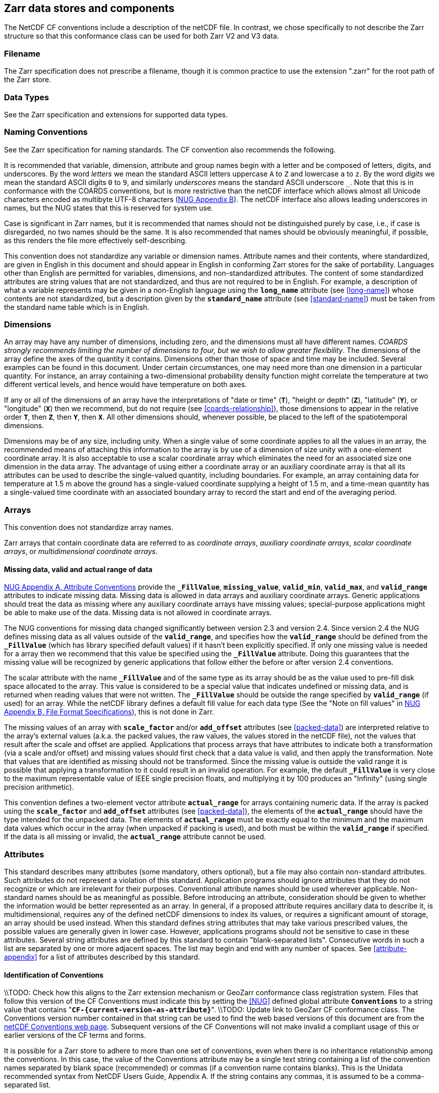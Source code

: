==  Zarr data stores and components

The NetCDF CF conventions include a description of the netCDF file. In contrast, we chose specifically to not describe the Zarr structure so that this conformance class can be used for both Zarr V2 and V3 data.

=== Filename

The Zarr specification does not prescribe a filename, though it is common practice to use the extension ".zarr" for the root path of the Zarr store.

=== Data Types

See the Zarr specification and extensions for supported data types.

=== Naming Conventions

See the Zarr specification for naming standards. The CF convention also recommends the following.

It is recommended that variable, dimension, attribute and group names begin with a letter and be composed of letters, digits, and underscores.
By the word _letters_ we mean the standard ASCII letters uppercase `A` to `Z` and lowercase `a` to `z`.
By the word _digits_ we mean the standard ASCII digits `0` to `9`, and similarly _underscores_ means the standard ASCII underscore `_`.
Note that this is in conformance with the COARDS conventions, but is more restrictive than the netCDF interface which allows almost all Unicode characters encoded as multibyte
UTF-8 characters (link:$$https://docs.unidata.ucar.edu/nug/current/file_format_specifications.html$$[NUG Appendix B]).
The netCDF interface also allows leading underscores in names, but the NUG states that this is reserved for system use.

//TODO: Check is case is significant in Zarr
Case is significant in Zarr names, but it is recommended that names should not be distinguished purely by case, i.e., if case is disregarded, no two names should be the same.
It is also recommended that names should be obviously meaningful, if possible, as this renders the file more effectively self-describing.

This convention does not standardize any variable or dimension names.
Attribute names and their contents, where standardized, are given in English in this document and should appear in English in conforming Zarr stores for the sake of portability.
Languages other than English are permitted for variables, dimensions, and non-standardized attributes.
The content of some standardized attributes are string values that are not standardized, and thus are not required to be in English.
For example, a description of what a variable represents may be given in a non-English language using the **`long_name`** attribute (see <<long-name>>) whose contents
are not standardized, but a description given by the **`standard_name`** attribute (see <<standard-name>>) must be taken from the standard name table which is in English.

[[dimensions]]
=== Dimensions

An array may have any number of dimensions, including zero, and the dimensions must all have different names.
__COARDS strongly recommends limiting the number of dimensions to four, but we wish to allow greater flexibility__.
The dimensions of the array define the axes of the quantity it contains.
Dimensions other than those of space and time may be included.
Several examples can be found in this document.
Under certain circumstances, one may need more than one dimension in a particular quantity.
For instance, an array containing a two-dimensional probability density function might correlate the temperature at two different vertical levels, and hence would have temperature on both axes.

If any or all of the dimensions of an array have the interpretations of "date or time" (**`T`**), "height or depth" (**`Z`**), "latitude" (**`Y`**), or "longitude" (**`X`**) then we recommend,
but do not require (see <<coards-relationship>>), those dimensions to appear in the relative order **`T`**, then **`Z`**, then **`Y`**, then **`X`**.
All other dimensions should, whenever possible, be placed to the left of the spatiotemporal dimensions.

Dimensions may be of any size, including unity.
When a single value of some coordinate applies to all the values in an array, the recommended means of attaching this information to the array is by use of a dimension of size unity with a one-element coordinate array.
It is also acceptable to use a scalar coordinate array which eliminates the need for an associated size one dimension in the data array.
The advantage of using either a coordinate array or an auxiliary coordinate array is that all its attributes can be used to describe the single-valued quantity, including boundaries.
For example, an array containing data for temperature at 1.5 m above the ground has a single-valued coordinate supplying a height of 1.5 m, and a time-mean quantity has a single-valued time coordinate with an associated boundary array to record the start and end of the averaging period.

[[arrays]]
=== Arrays

This convention does not standardize array names.

Zarr arrays that contain coordinate data are referred to as __coordinate arrays__, __auxiliary coordinate arrays__, __scalar coordinate arrays__, or __multidimensional coordinate arrays__.

[[missing-data, Section 2.5.1, "Missing data, valid and actual range of data"]]
==== Missing data, valid and actual range of data

link:$$https://www.unidata.ucar.edu/software/netcdf/docs/attribute_conventions.html$$[NUG Appendix A, Attribute Conventions]
//TODO: Check on how this aligns with Zarr specification
provide the **`_FillValue`**, **`missing_value`**, **`valid_min`**, **`valid_max`**, and **`valid_range`** attributes to indicate missing data.
Missing data is allowed in data arrays and auxiliary coordinate arrays.
Generic applications should treat the data as missing where any auxiliary coordinate arrays have missing values; special-purpose applications might be able to make use of the data.
Missing data is not allowed in coordinate arrays.

The NUG conventions for missing data changed significantly between version 2.3 and version 2.4.
Since version 2.4 the NUG defines missing data as all values outside of the **`valid_range`**, and specifies how the **`valid_range`** should be defined from the **`_FillValue`**
(which has library specified default values) if it hasn't been explicitly specified.
If only one missing value is needed for a array then we recommend  that this value be specified using the **`_FillValue`** attribute.
Doing this guarantees that the missing value will be recognized by generic applications that follow either the before or after version 2.4 conventions.

The scalar attribute with the name **`_FillValue`** and of the same type as its array should be as the value used to pre-fill disk space allocated to the array.
This value is considered to be a special value that indicates undefined or missing data, and is returned when reading values that were not written.
The **`_FillValue`** should be outside the range specified by **`valid_range`** (if used) for an array.
While the netCDF library defines a default fill value for each data type (See the "Note on fill values" in link:$$https://www.unidata.ucar.edu/software/netcdf/docs/file_format_specifications.html#classic_format_spec$$[NUG Appendix B, File Format Specifications]), this is not done in Zarr.

The missing values of an array with **`scale_factor`** and/or **`add_offset`** attributes (see <<packed-data>>) are interpreted relative to the array's external values (a.k.a. the packed values, the raw values, the values stored in the netCDF file),
not the values that result after the scale and offset are applied.
Applications that process arrays that have attributes to indicate both a transformation (via a scale and/or offset) and missing values should first check that a data value is valid, and then apply the transformation.
Note that values that are identified as missing should not be transformed.
Since the missing value is outside the valid range it is possible that applying a transformation to it could result in an invalid operation.
For example, the default **`_FillValue`** is very close to the maximum representable value of IEEE single precision floats, and multiplying it by 100 produces an "Infinity" (using single precision arithmetic).

This convention defines a two-element vector attribute **`actual_range`** for arrays containing numeric data.
If the array is packed using the **`scale_factor`** and **`add_offset`** attributes (see <<packed-data>>), the elements of the **`actual_range`** should have the type intended for the unpacked data.
The elements of **`actual_range`** must be exactly equal to the minimum and the maximum data values which occur in the array (when unpacked if packing is used), and both must be within the **`valid_range`** if specified.
If the data is all missing or invalid, the **`actual_range`** attribute cannot be used.

=== Attributes

This standard describes many attributes (some mandatory, others optional), but a file may also contain non-standard attributes.
Such attributes do not represent a violation of this standard.
Application programs should ignore attributes that they do not recognize or which are irrelevant for their purposes.
Conventional attribute names should be used wherever applicable.
Non-standard names should be as meaningful as possible.
Before introducing an attribute, consideration should be given to whether the information would be better represented as an array.
In general, if a proposed attribute requires ancillary data to describe it, is multidimensional, requires any of the defined netCDF dimensions to index its values, or requires a significant amount of storage, an array should be used instead.
When this standard defines string attributes that may take various prescribed values, the possible values are generally given in lower case.
However, applications programs should not be sensitive to case in these attributes.
Several string attributes are defined by this standard to contain "blank-separated lists".
Consecutive words in such a list are separated by one or more adjacent spaces.
The list may begin and end with any number of spaces.
See <<attribute-appendix>> for a list of attributes described by this standard.

[[identification-of-conventions]]
==== Identification of Conventions

\\TODO: Check how this aligns to the Zarr extension mechanism or GeoZarr conformance class registration system.
Files that follow this version of the CF Conventions must indicate this by setting the <<NUG>> defined global attribute **`Conventions`** to a string value that contains "**`CF-{current-version-as-attribute}`**".
\\TODO: Update link to GeoZarr CF conformance class.
The Conventions version number contained in that string can be used to find the web based versions of this document are from the link:$$https://cfconventions.org/$$[netCDF Conventions web page].
Subsequent versions of the CF Conventions will not make invalid a compliant usage of this or earlier versions of the CF terms and forms.

It is possible for a Zarr store to adhere to more than one set of conventions, even when there is no inheritance relationship among the conventions.
In this case, the value of the Conventions attribute may be a single text string containing a list of the convention names separated by blank space (recommended) or commas (if a convention name contains blanks).
This is the Unidata recommended syntax from NetCDF Users Guide, Appendix A.
If the string contains any commas, it is assumed to be a comma-separated list.

When CF is listed with other conventions, this asserts the same full compliance with CF requirements and interpretations as if CF was the sole convention.
It is the responsibility of the data-writer to ensure that all common metadata is used with consistent meaning between conventions.

The UGRID conventions, which are fully incorporated into the CF conventions, do not need to be included in the **`Conventions`** attribute.  

[[description-of-file-contents, Section 2.6.2, "Description of file contents"]]
==== Description of store contents

The following attributes are intended to provide information about where the data came from and what has been done to it.
This information is mainly for the benefit of human readers.
The attribute values are all character strings.
For backwards compatibility with COARDS none of these global attributes is required.

The <<NUG>> defines **`title`** and **`history`** to be global attributes.
We wish to allow the newly defined attributes, i.e., **`institution`**, **`source`**, **`references`**, and **`comment`**, to be either at the root group of the Zarr store or assigned to individual arrays.
When an attribute appears both globally and as a array attribute, the array's version has precedence.

**`title`**:: A succinct description of what is in the dataset.

**`institution`**:: Specifies where the original data was produced.

**`source`**:: The method of production of the original data.
If it was model-generated, **`source`** should name the model and its version, as specifically as could be useful.
If it is observational, **`source`** should characterize it (e.g., "**`surface observation`**" or "**`radiosonde`**").

**`history`**:: Provides an audit trail for modifications to the original data.
Well-behaved generic Zarr filter will automatically append their name and the parameters with which they were invoked to the global history attribute of an input Zarr file.
We recommend that each line begin by indicating the date and time of day that the program was executed.

**`references`**:: Published or web-based references that describe the data or methods used to produce it.

**`comment`**:: Miscellaneous information about the data or methods used to produce it.

[[external-arrays, Section 2.6.3, "External arrays"]]
==== External Arrays
The external arrays component of CF is not yet supported by the GeoZarr conformance class.

[[groups, Section 2.7, "Groups"]]
=== Groups

Groups provide a powerful mechanism to structure data hierarchically.
This convention does not standardize group names.
It may be of benefit to name groups in such a way that human readers can interpret them.
However, Zarr stores that conform to this standard shall not require software to interpret or decode information from group names.
References to out-of-group arrays and dimensions shall be found by applying the scoping rules outlined below.

==== Scope

The scoping mechanism is in keeping with the following principle:

[quote, 'https://www.unidata.ucar.edu/software/netcdf/docs/groups.html[The NetCDF Data Model: Groups]']
"Dimensions are scoped such that they are visible to all child groups.
For example, you can define a dimension in the root group, and use its dimension id when defining an array in a sub-group."

Any array or dimension can be referred to, as long as it can be found with one of the following search strategies:

* Search by absolute path
* Search by relative path
* Search by proximity

These strategies are explained in detail in the following sections.

If any dimension of an out-of-group array has the same name as a dimension of the referring array, the two must be the same dimension (i.e. they must have the same netCDF dimension ID).

===== Search by absolute path

An array or dimension specified with an absolute path (i.e., with a leading slash "/") is at the indicated location relative to the root group, as in a UNIX-style file convention.
For example, a `coordinates` attribute of `/g1/lat` refers to the `lat` array in group `/g1`.

===== Search by relative path

As in a UNIX-style file convention, an array or dimension specified with a relative path (i.e., containing a slash but not with a leading slash, e.g. `child/lat`) is at the location obtained
by affixing the relative path to the absolute path of the referring attribute.
For example, a `coordinates` attribute of `g1/lat` refers to the `lat` array in subgroup `g1` of the current (referring) group.
Upward path traversals from the current group are indicated with the UNIX convention.
For example, `../g1/lat` refers to the `lat` array in the sibling group `g1` of the current (referring) group.

===== Search by proximity

An array or dimension specified with no path (for example, `lat`) refers to the array or dimension of that name, if there is one, in the referring group.
If not, the ancestors of the referring group are searched for it, starting from the direct ancestor and proceeding toward the root group, until it is found.

A special case exists for coordinate arrays.
Because coordinate arrays must share dimensions with the variarraysables that reference them, the ancestor search is executed only until the local apex group is reached.
For coordinate arrays that are not found in the referring group or its ancestors, a further strategy is provided, called lateral search.
The lateral search proceeds downwards from the local apex group width-wise through each level of groups until the sought coordinate is found.
The lateral search algorithm may only be used for <<NUG>> coordinate arrays; it shall not be used for auxiliary coordinate arrays.

[NOTE]
====
This use of the lateral search strategy to find them is discouraged.
They are allowed mainly for backwards-compatibility with existing datasets, and may be deprecated in future versions of the standard.
====

==== Application of attributes

The following attributes are optional for non-root groups.
They are allowed in order to provide additional provenance and description of the subsidiary data.
They do not override attributes from parent groups.

* `title`
* `history`

If these attributes are present, they may be applied additively to the parent attributes of the same name.
If a file containing groups is modified, the user or application need only update these attributes in the root group, rather than traversing all groups and updating all attributes that are found with the same name.
In the case of conflicts, the root group attribute takes precedence over per-group instances of these attributes.

The following attributes may only be used in the root group and shall not be duplicated or overridden in child groups:

* `Conventions`

Furthermore, per-array attributes must be attached to the arrays to which they refer.
They may not be attached to a group, even if all arrays within that group use the same attribute and value.

If attributes are present within groups without being attached to a array, these attributes apply to the group where they are defined, and to that group's descendants, but not to ancestor or sibling groups.
If a group attribute is defined in a parent group, and one of the child group redefines the same attribute, the definition within the child group applies for the child and all of its descendants.

